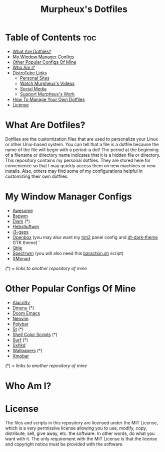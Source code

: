 #+TITLE: Murpheux's Dotfiles

* Table of Contents :toc:
- [[#what-are-dotfiles][What Are Dotfiles?]]
- [[#my-window-manager-configs][My Window Manager Configs]]
- [[#other-popular-configs-of-mine][Other Popular Configs Of Mine]]
- [[#who-am-i][Who Am I?]]
- [[#murpheux-links][DistroTube Links]]
  - [[#personal-sites][Personal Sites]]
  - [[#watch-dts-videos][Watch Murpheux's Videos]]
  - [[#social-media][Social Media]]
  - [[#support-dts-work][Support Murpheux's Work]]
- [[#how-to-manage-your-own-dotfiles][How To Manage Your Own Dotfiles]]
- [[#license][License]]

* What Are Dotfiles?
#+CAPTION: Desktop Scrot
#+ATTR_HTML: :alt Desktop Scrot :title Desktop Scrot :align left

Dotfiles are the customization files that are used to personalize your Linux or other Unix-based system.  You can tell that a file is a dotfile because the name of the file will begin with a period--a dot!  The period at the beginning of a filename or directory name indicates that it is a hidden file or directory.  This repository contains my personal dotfiles.  They are stored here for convenience so that I may quickly access them on new machines or new installs.  Also, others may find some of my configurations helpful in customizing their own dotfiles.

* My Window Manager Configs
- [[https://gitlab.com/murpheux/dotfiles/-/tree/master/.config/awesome][Awesome]]
- [[https://gitlab.com/murpheux/dotfiles/-/tree/master/.config/bspwm][Bspwm]]
- [[https://gitlab.com/murpheux/dwm-murpheux][Dwm]] (*)
- [[https://gitlab.com/murpheux/dotfiles/-/tree/master/.config/herbstluftwm][Hebstluftwm]]
- [[https://gitlab.com/murpheux/dotfiles/-/tree/master/.config/i3][i3-gaps]]
- [[https://gitlab.com/murpheux/dotfiles/-/tree/master/.config/openbox][Openbox]] (you may also want my [[https://gitlab.com/murpheux/dotfiles/-/tree/master/.config/tint2][tint2]] panel config and [[https://gitlab.com/murpheux/dt-dark-theme][dt-dark-theme]] GTK theme)``
- [[https://gitlab.com/murpheux/dotfiles/-/tree/master/.config/qtile][Qtile]]
- [[https://gitlab.com/murpheux/dotfiles/-/blob/master/.spectrwm.conf][Spectrwm]] (you will also need this [[https://gitlab.com/murpheux/dotfiles/-/blob/master/baraction.sh][baraction.sh]] script)
- [[https://gitlab.com/murpheux/dotfiles/-/tree/master/.config/xmonad][XMonad]]

(*) = /links to another repository of mine/

* Other Popular Configs Of Mine
- [[https://gitlab.com/murpheux/dotfiles/-/tree/master/.config/alacritty][Alacritty]]
- [[https://gitlab.com/murpheux/dmenu-murpheux][Dmenu]] (*)
- [[https://gitlab.com/murpheux/dotfiles/-/tree/master/.config/doom][Doom Emacs]]
- [[https://gitlab.com/murpheux/dotfiles/-/tree/master/.config/nvim][Neovim]]
- [[https://gitlab.com/murpheux/dotfiles/-/tree/master/.config/polybar][Polybar]]
- [[https://gitlab.com/murpheux/st-murpheux][St]] (*)
- [[https://gitlab.com/murpheux/shell-color-scripts][Shell Color Scripts]] (*)
- [[https://gitlab.com/murpheux/surf-murpheux][Surf]] (*)
- [[https://gitlab.com/murpheux/dotfiles/-/tree/master/.config/sxhkd][Sxhkd]]
- [[https://gitlab.com/murpheux/wallpapers][Wallpapers]] (*)
- [[https://gitlab.com/murpheux/dotfiles/-/tree/master/.config/xmobar][Xmobar]]

(*) = /links to another repository of mine/

* Who Am I?
#+CAPTION: Murpheux Logo
#+ATTR_HTML: :alt Murpheux Logo :title Murpheux Logo :align left

  
* License
The files and scripts in this repository are licensed under the MIT License, which is a very permissive license allowing you to use, modify, copy, distribute, sell, give away, etc. the software. In other words, do what you want with it. The only requirement with the MIT License is that the license and copyright notice must be provided with the software.
